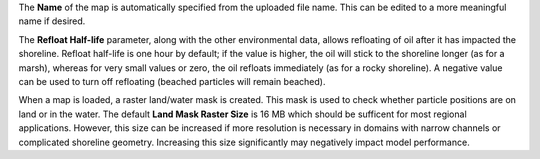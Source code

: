 .. keywords
   map, bna, coastline, shoreline
   
The **Name** of the map is automatically specified from the uploaded file name. This can be edited to a more meaningful name if desired.

The **Refloat Half-life** parameter, along with the other environmental data, allows refloating of oil after it
has impacted the shoreline. Refloat half-life is one hour by default; if the value is higher, the oil will
stick to the shoreline longer (as for a marsh), whereas for very small values or zero, the oil refloats immediately (as for a rocky shoreline). A negative value can be used to turn off refloating (beached particles will remain beached). 

When a map is loaded, a raster land/water mask is created. This mask is used to check whether particle positions are on land or in the water. The default **Land Mask Raster Size** is 16 MB which should be sufficent for most regional applications. However, this size can be increased if more resolution is necessary in domains with narrow channels or complicated shoreline geometry. Increasing this size significantly may negatively impact model performance.


